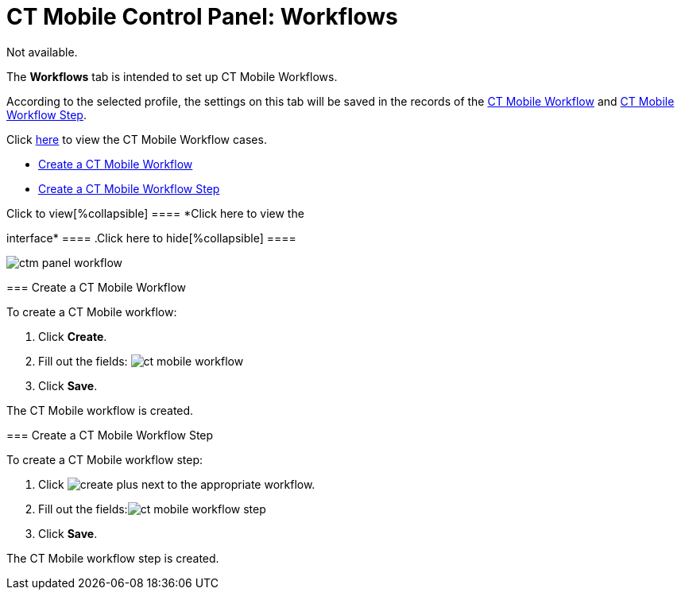 = CT Mobile Control Panel: Workflows

Not available.

The *Workflows* tab is intended to set up CT Mobile Workflows.

According to the selected profile, the settings on this tab will be
saved in the records of the
https://help.customertimes.com/smart/project-ct-mobile-en/ct-mobile-workflow[CT
Mobile Workflow] and
https://help.customertimes.com/smart/project-ct-mobile-en/ct-mobile-workflow-step[CT
Mobile Workflow Step].

Click
https://help.customertimes.com/smart/project-ct-mobile-en/ct-mobile-workflows-use-cases[here]
to view the CT Mobile Workflow cases.

* link:android/knowledge-base/configuration-guide/ct-mobile-control-panel/ct-mobile-control-panel-workflows#h2_1332411445[Create a CT
Mobile Workflow]
* link:android/knowledge-base/configuration-guide/ct-mobile-control-panel/ct-mobile-control-panel-workflows#h2_438443077[Create a CT
Mobile Workflow Step]

.Click to view[%collapsible] ==== *Click here to view the
interface* ==== .Click here to hide[%collapsible] ====

image:ctm-panel-workflow.png[]

====

[[h2_1332411445]]
=== Create a CT Mobile Workflow 

To create a CT Mobile workflow:

. Click *Create*.
. Fill out the fields:
image:ct-mobile-workflow.png[]
. Click *Save*.

The CT Mobile workflow is created.

[[h2_438443077]]
=== Create a CT Mobile Workflow Step 

To create a CT Mobile workflow step:

. Click
image:create-plus.png[]
next to the appropriate workflow.
. Fill out the
fields:image:ct-mobile-workflow-step.png[]
. Click *Save*.

The CT Mobile workflow step is created.
